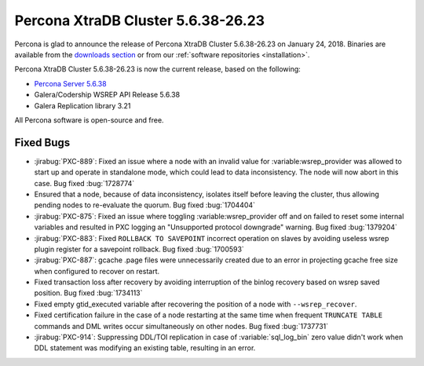 .. rn:: 5.6.38-26.23

===================================
Percona XtraDB Cluster 5.6.38-26.23
===================================

Percona is glad to announce the release of
Percona XtraDB Cluster 5.6.38-26.23 on January 24, 2018.
Binaries are available from the `downloads section
<http://www.percona.com/downloads/Percona-XtraDB-Cluster-56/>`_
or from our :ref:`software repositories <installation>`.

Percona XtraDB Cluster 5.6.38-26.23 is now the current release,
based on the following:

* `Percona Server 5.6.38 <https://www.percona.com/doc/percona-server/5.6/release-notes/Percona-Server-5.6.38-83.0.html>`_

* Galera/Codership WSREP API Release 5.6.38

* Galera Replication library 3.21

All Percona software is open-source and free.



Fixed Bugs
==========

* :jirabug:`PXC-889`: Fixed an issue where a node with an invalid value for
  :variable:wsrep_provider was allowed to start up and operate in standalone
  mode, which could lead to data inconsistency. The node will now abort in
  this case. Bug fixed :bug:`1728774`

* Ensured that a node, because of data inconsistency, isolates itself before
  leaving the cluster, thus allowing pending nodes to re-evaluate the quorum.
  Bug fixed :bug:`1704404`

* :jirabug:`PXC-875`: Fixed an issue where toggling :variable:wsrep_provider
  off and on failed to reset some internal variables and resulted in PXC
  logging an "Unsupported protocol downgrade" warning. Bug fixed
  :bug:`1379204`

* :jirabug:`PXC-883`: Fixed ``ROLLBACK TO SAVEPOINT`` incorrect operation
  on slaves by avoiding useless wsrep plugin register for a savepoint
  rollback. Bug fixed :bug:`1700593`

* :jirabug:`PXC-887`: gcache .page files were unnecessarily created due to
  an error in projecting gcache free size when configured to recover on
  restart.

* Fixed transaction loss after recovery by
  avoiding interruption of the binlog recovery based on wsrep saved position.
  Bug fixed :bug:`1734113`

* Fixed empty gtid_executed variable after recovering
  the position of a node with ``--wsrep_recover``.

* Fixed certification failure in the case of a node
  restarting at the same time when frequent ``TRUNCATE TABLE`` commands and
  DML writes occur simultaneously on other nodes. Bug fixed :bug:`1737731`

* :jirabug:`PXC-914`: Suppressing DDL/TOI replication in case of
  :variable:`sql_log_bin` zero value didn't work when DDL statement was
  modifying an existing table, resulting in an error.

